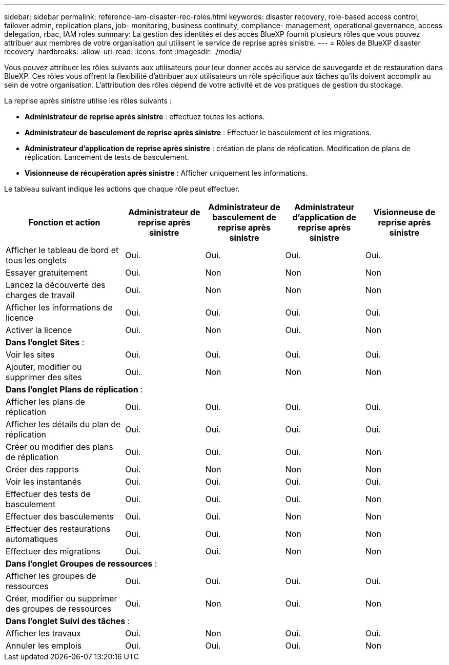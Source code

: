 ---
sidebar: sidebar 
permalink: reference-iam-disaster-rec-roles.html 
keywords: disaster recovery, role-based access control, failover admin, replication plans, job- monitoring, business continuity, compliance- management, operational governance, access delegation, rbac, IAM roles 
summary: La gestion des identités et des accès BlueXP fournit plusieurs rôles que vous pouvez attribuer aux membres de votre organisation qui utilisent le service de reprise après sinistre. 
---
= Rôles de BlueXP disaster recovery
:hardbreaks:
:allow-uri-read: 
:icons: font
:imagesdir: ./media/


[role="lead"]
Vous pouvez attribuer les rôles suivants aux utilisateurs pour leur donner accès au service de sauvegarde et de restauration dans BlueXP. Ces rôles vous offrent la flexibilité d'attribuer aux utilisateurs un rôle spécifique aux tâches qu'ils doivent accomplir au sein de votre organisation. L'attribution des rôles dépend de votre activité et de vos pratiques de gestion du stockage.

La reprise après sinistre utilise les rôles suivants :

* *Administrateur de reprise après sinistre* : effectuez toutes les actions.
* *Administrateur de basculement de reprise après sinistre* : Effectuer le basculement et les migrations.
* *Administrateur d'application de reprise après sinistre* : création de plans de réplication. Modification de plans de réplication. Lancement de tests de basculement.
* *Visionneuse de récupération après sinistre* : Afficher uniquement les informations.


Le tableau suivant indique les actions que chaque rôle peut effectuer.

[cols="30,20a,20a,20a,20a"]
|===
| Fonction et action | Administrateur de reprise après sinistre | Administrateur de basculement de reprise après sinistre | Administrateur d'application de reprise après sinistre | Visionneuse de reprise après sinistre 


| Afficher le tableau de bord et tous les onglets  a| 
Oui.
 a| 
Oui.
 a| 
Oui.
 a| 
Oui.



| Essayer gratuitement  a| 
Oui.
 a| 
Non
 a| 
Non
 a| 
Non



| Lancez la découverte des charges de travail  a| 
Oui.
 a| 
Non
 a| 
Non
 a| 
Non



| Afficher les informations de licence  a| 
Oui.
 a| 
Oui.
 a| 
Oui.
 a| 
Oui.



| Activer la licence  a| 
Oui.
 a| 
Non
 a| 
Oui.
 a| 
Non



5+| *Dans l'onglet Sites* : 


| Voir les sites  a| 
Oui.
 a| 
Oui.
 a| 
Oui.
 a| 
Oui.



| Ajouter, modifier ou supprimer des sites  a| 
Oui.
 a| 
Non
 a| 
Non
 a| 
Non



5+| *Dans l'onglet Plans de réplication* : 


| Afficher les plans de réplication  a| 
Oui.
 a| 
Oui.
 a| 
Oui.
 a| 
Oui.



| Afficher les détails du plan de réplication  a| 
Oui.
 a| 
Oui.
 a| 
Oui.
 a| 
Oui.



| Créer ou modifier des plans de réplication  a| 
Oui.
 a| 
Oui.
 a| 
Oui.
 a| 
Non



| Créer des rapports  a| 
Oui.
 a| 
Non
 a| 
Non
 a| 
Non



| Voir les instantanés  a| 
Oui.
 a| 
Oui.
 a| 
Oui.
 a| 
Oui.



| Effectuer des tests de basculement  a| 
Oui.
 a| 
Oui.
 a| 
Oui.
 a| 
Non



| Effectuer des basculements  a| 
Oui.
 a| 
Oui.
 a| 
Non
 a| 
Non



| Effectuer des restaurations automatiques  a| 
Oui.
 a| 
Oui.
 a| 
Non
 a| 
Non



| Effectuer des migrations  a| 
Oui.
 a| 
Oui.
 a| 
Non
 a| 
Non



5+| *Dans l'onglet Groupes de ressources* : 


| Afficher les groupes de ressources  a| 
Oui.
 a| 
Oui.
 a| 
Oui.
 a| 
Oui.



| Créer, modifier ou supprimer des groupes de ressources  a| 
Oui.
 a| 
Non
 a| 
Oui.
 a| 
Non



5+| *Dans l'onglet Suivi des tâches* : 


| Afficher les travaux  a| 
Oui.
 a| 
Non
 a| 
Oui.
 a| 
Oui.



| Annuler les emplois  a| 
Oui.
 a| 
Oui.
 a| 
Oui.
 a| 
Non

|===